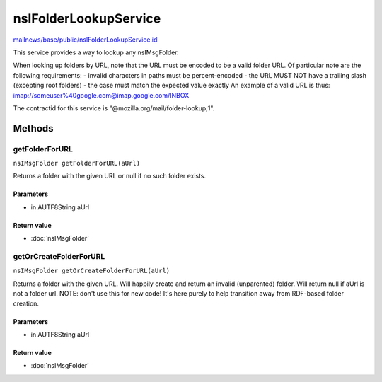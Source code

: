 ======================
nsIFolderLookupService
======================

`mailnews/base/public/nsIFolderLookupService.idl <https://hg.mozilla.org/comm-central/file/tip/mailnews/base/public/nsIFolderLookupService.idl>`_

This service provides a way to lookup any nsIMsgFolder.

When looking up folders by URL, note that the URL must be encoded to be a
valid folder URL. Of particular note are the following requirements:
- invalid characters in paths must be percent-encoded
- the URL MUST NOT have a trailing slash (excepting root folders)
- the case must match the expected value exactly
An example of a valid URL is thus:
imap://someuser%40google.com@imap.google.com/INBOX

The contractid for this service is "@mozilla.org/mail/folder-lookup;1".

Methods
=======

getFolderForURL
---------------

``nsIMsgFolder getFolderForURL(aUrl)``

Returns a folder with the given URL or null if no such folder exists.

Parameters
^^^^^^^^^^

* in AUTF8String aUrl

Return value
^^^^^^^^^^^^

* :doc:`nsIMsgFolder`

getOrCreateFolderForURL
-----------------------

``nsIMsgFolder getOrCreateFolderForURL(aUrl)``

Returns a folder with the given URL.
Will happily create and return an invalid (unparented) folder.
Will return null if aUrl is not a folder url.
NOTE: don't use this for new code! It's here purely to help
transition away from RDF-based folder creation.

Parameters
^^^^^^^^^^

* in AUTF8String aUrl

Return value
^^^^^^^^^^^^

* :doc:`nsIMsgFolder`
